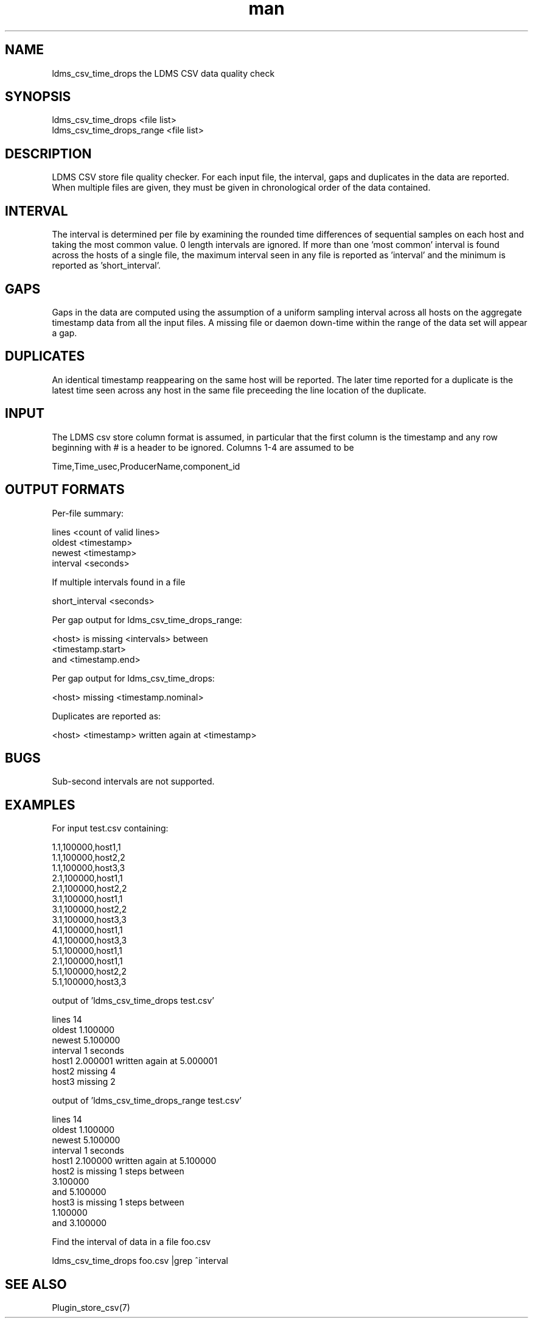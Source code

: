 .\" Manpage for ldms_csv_time_drops ldms_csv_time_drops_range
.\" Contact ovis-help@sandia.gov to correct errors or typos.
.TH man 7 "07 Jul 2022" "ldms_csv_time_drops ldms_csv_time_drops_range" "ldms_csv_time_drops man page"
.SH NAME
ldms_csv_time_drops the LDMS CSV data quality check

.SH SYNOPSIS
ldms_csv_time_drops <file list>
.br
ldms_csv_time_drops_range <file list>

.SH DESCRIPTION
LDMS CSV store file quality checker. For each input file, the interval, gaps and duplicates in the data are reported.
When multiple files are given, they must be given in chronological order of the data contained.

.SH INTERVAL
The interval is determined per file by examining the rounded time differences of sequential samples on each host
and taking the most common value. 0 length intervals are ignored. If more than one 'most common' interval
is found across the hosts of a single file, the maximum interval seen in any file is reported as 'interval' and the minimum
is reported as 'short_interval'.

.SH GAPS
Gaps in the data are computed using the assumption of a uniform sampling interval
across all hosts on the aggregate timestamp data from all the input files.
A missing file or daemon down-time within the range of the data set will appear a gap.

.SH DUPLICATES
An identical timestamp reappearing on the same host will be reported.
The later time reported for a duplicate is the latest time seen across any host in the
same file preceeding the line location of the duplicate.

.SH INPUT
The LDMS csv store column format is assumed, in particular that the first column is the timestamp and
any row beginning with # is a header to be ignored. Columns 1-4 are assumed to be
.nf

Time,Time_usec,ProducerName,component_id

.fi

.SH OUTPUT FORMATS
Per-file summary:
.nf

lines <count of valid lines>
oldest <timestamp>
newest <timestamp>
interval <seconds>

.fi
If multiple intervals found in a file
.nf

short_interval <seconds>

.fi
.PP
Per gap output for ldms_csv_time_drops_range:
.nf

<host> is missing <intervals> between
    <timestamp.start>
and <timestamp.end>

.fi
Per gap output for ldms_csv_time_drops:
.nf

<host> missing <timestamp.nominal>

.fi
Duplicates are reported as:
.nf

<host> <timestamp> written again at <timestamp>

.fi
.SH BUGS
Sub-second intervals are not supported.


.SH EXAMPLES
For input test.csv containing:
.nf

1.1,100000,host1,1
1.1,100000,host2,2
1.1,100000,host3,3
2.1,100000,host1,1
2.1,100000,host2,2
3.1,100000,host1,1
3.1,100000,host2,2
3.1,100000,host3,3
4.1,100000,host1,1
4.1,100000,host3,3
5.1,100000,host1,1
2.1,100000,host1,1
5.1,100000,host2,2
5.1,100000,host3,3

output of 'ldms_csv_time_drops test.csv'

lines 14
oldest 1.100000
newest 5.100000
interval 1 seconds
host1 2.000001 written again at 5.000001
host2 missing 4
host3 missing 2

output of 'ldms_csv_time_drops_range test.csv'

lines 14
oldest 1.100000
newest 5.100000
interval 1 seconds
host1 2.100000 written again at 5.100000
host2 is missing 1 steps between
    3.100000
and 5.100000
host3 is missing 1 steps between
    1.100000
and 3.100000

.PP
Find the interval of data in a file foo.csv
.nf

ldms_csv_time_drops foo.csv |grep ^interval

.fi

.PP


.SH SEE ALSO
Plugin_store_csv(7)
